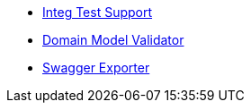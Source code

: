 * xref:testing:integtestsupport:about.adoc[Integ Test Support]
* xref:testing:integtestsupport:domain-model-validator.adoc[Domain Model Validator]
* xref:testing:integtestsupport:swagger-exporter.adoc[Swagger Exporter]
